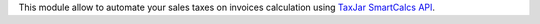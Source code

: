 This module allow to automate your sales taxes on invoices calculation using
`TaxJar SmartCalcs API <https://www.taxjar.com/smartcalcs/>`_.
